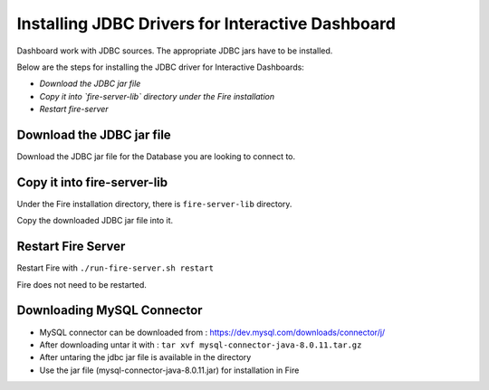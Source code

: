 Installing JDBC Drivers for Interactive Dashboard
=======================

Dashboard work with JDBC sources. The appropriate JDBC jars have to be installed.

Below are the steps for installing the JDBC driver for Interactive Dashboards:

- *Download the JDBC jar file*
- *Copy it into `fire-server-lib` directory under the Fire installation*
- *Restart fire-server*

Download the JDBC jar file
--------------------------

Download the JDBC jar file for the Database you are looking to connect to.

Copy it into fire-server-lib
--------------------------

Under the Fire installation directory, there is ``fire-server-lib`` directory.

Copy the downloaded JDBC jar file into it.


Restart Fire Server
------------

Restart Fire with ``./run-fire-server.sh restart``

Fire does not need to be restarted.


Downloading MySQL Connector
---------------------------

- MySQL connector can be downloaded from : https://dev.mysql.com/downloads/connector/j/
- After downloading untar it with : ``tar xvf mysql-connector-java-8.0.11.tar.gz`` 
- After untaring the jdbc jar file is available in the directory
- Use the jar file (mysql-connector-java-8.0.11.jar) for installation in Fire

